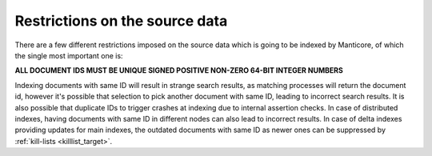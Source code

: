 .. _restrictions_on_the_source_data:

Restrictions on the source data
-------------------------------

There are a few different restrictions imposed on the source data which
is going to be indexed by Manticore, of which the single most important one
is:

**ALL DOCUMENT IDS MUST BE UNIQUE SIGNED POSITIVE NON-ZERO 64-BIT INTEGER NUMBERS**

Indexing documents with same ID will result in strange search results, as matching processes will return the
document id, however it's possible that selection to pick another document with same ID, leading to incorrect search results.
It is also possible that duplicate IDs to trigger crashes at indexing due to internal assertion checks.
In case of distributed indexes, having documents with same ID in different nodes can also lead to incorrect results.
In case of delta indexes providing updates for main indexes, the outdated documents with same ID as newer ones can be suppressed 
by :ref:`kill-lists <killlist_target>`.